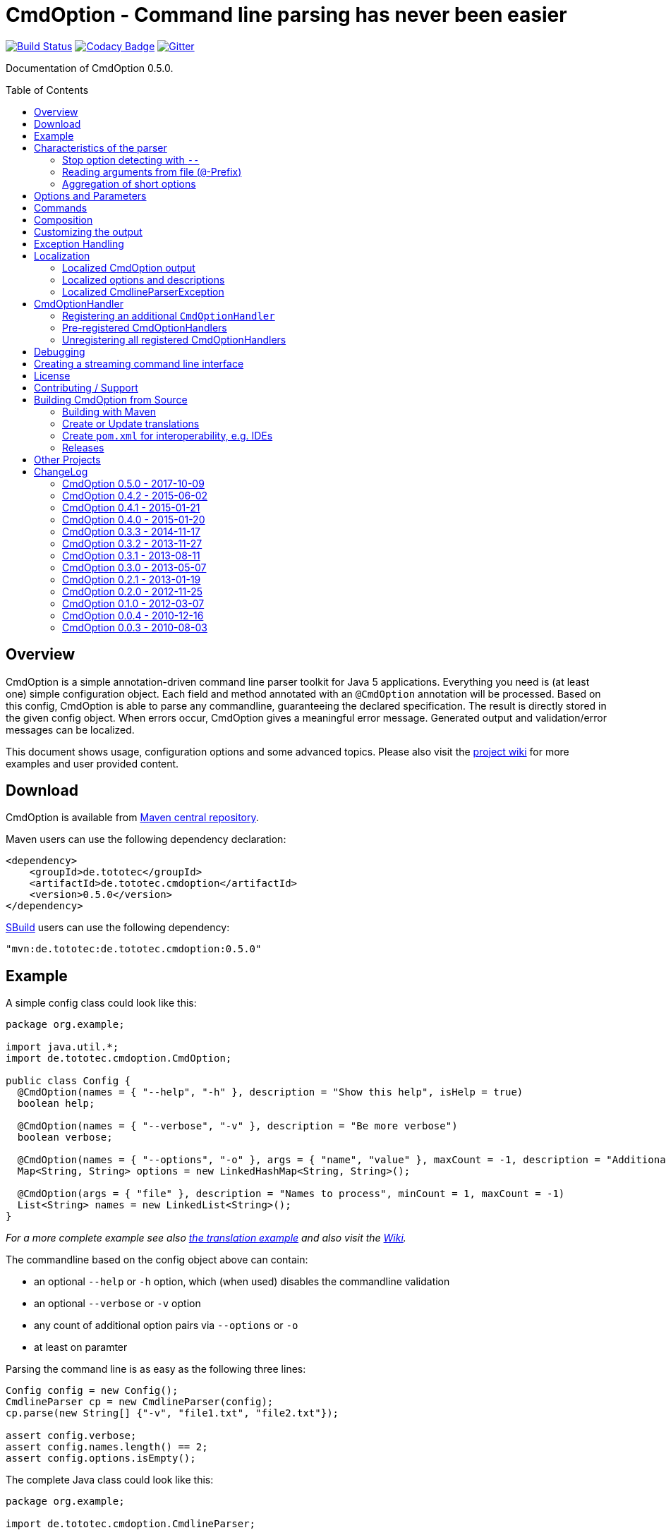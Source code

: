 = CmdOption - Command line parsing has never been easier
:toc:
:toc-placement: preamble
:currentversion: 0.5.0
:documentedVersion: 0.5.0
:githubUrl: https://github.com/ToToTec/CmdOption
:wikiUrl:  {githubUrl}/wiki
:gitterUrl: https://gitter.im/ToToTec/CmdOption

image:https://travis-ci.org/ToToTec/CmdOption.svg?branch=master["Build Status", link="https://travis-ci.org/ToToTec/CmdOption"]
image:https://www.codacy.com/project/badge/e3f730346034401281fa8e3fe4802afd["Codacy Badge", link="https://www.codacy.com/p/3189/dashboard"]
image:https://badges.gitter.im/Join%20Chat.svg["Gitter", link="https://gitter.im/ToToTec/CmdOption"]


Documentation of CmdOption {documentedVersion}.

== Overview

CmdOption is a simple annotation-driven command line parser toolkit for Java 5 applications.
Everything you need is (at least one) simple configuration object.
Each field and method annotated with an `@CmdOption` annotation will be processed.
Based on this config, CmdOption is able to parse any commandline, guaranteeing the declared specification.
The result is directly stored in the given config object.
When errors occur, CmdOption gives a meaningful error message.
Generated output and validation/error messages can be localized.

This document shows usage, configuration options and some advanced topics.
Please also visit the {wikiUrl}[project wiki] for more examples and user provided content.

== Download

CmdOption is available from http://search.maven.org/#search%7Cgav%7C1%7Cg%3A%22de.tototec%22%20AND%20a%3A%22de.tototec.cmdoption%22[Maven central repository].

Maven users can use the following dependency declaration:

[source,xml,subs="attributes,verbatim"]
----
<dependency>
    <groupId>de.tototec</groupId>
    <artifactId>de.tototec.cmdoption</artifactId>
    <version>{currentversion}</version>
</dependency>
----

http://sbuild.org[SBuild] users can use the following dependency:

[source,scala,subs="attributes"]
----
"mvn:de.tototec:de.tototec.cmdoption:{currentversion}"
----

== Example

A simple config class could look like this:

[source,java]
----
package org.example;

import java.util.*;
import de.tototec.cmdoption.CmdOption;

public class Config {
  @CmdOption(names = { "--help", "-h" }, description = "Show this help", isHelp = true)
  boolean help;

  @CmdOption(names = { "--verbose", "-v" }, description = "Be more verbose")
  boolean verbose;

  @CmdOption(names = { "--options", "-o" }, args = { "name", "value" }, maxCount = -1, description = "Additional options when processing names")
  Map<String, String> options = new LinkedHashMap<String, String>();

  @CmdOption(args = { "file" }, description = "Names to process", minCount = 1, maxCount = -1)
  List<String> names = new LinkedList<String>();
}
----

_For a more complete example see also link:#example-a-translation-via-properties-file[the translation example] and also visit the {wikiUrl}[Wiki]._

The commandline based on the config object above can contain:

* an optional `--help` or `-h` option, which (when used) disables the commandline validation
* an optional `--verbose` or `-v` option
* any count of additional option pairs via `--options` or `-o`
* at least on paramter

Parsing the command line is as easy as the following three lines:

[source,java]
----
Config config = new Config();
CmdlineParser cp = new CmdlineParser(config);
cp.parse(new String[] {"-v", "file1.txt", "file2.txt"});

assert config.verbose;
assert config.names.length() == 2;
assert config.options.isEmpty();
----

The complete Java class could look like this:

[source,java]
----
package org.example;

import de.tototec.cmdoption.CmdlineParser;

public class Main {
  public static void main(final String[] args) {
    final Config config = new Config();
    final CmdlineParser cp = new CmdlineParser(config);
    cp.setProgramName("myapp");

    // Parse the cmdline, only continue when no errors exist
    cp.parse(args);

    if (config.help) {
      cp.usage();
      System.exit(0);
    }

    // ...
  }
}
----

When invoked with the `--help` (or `-h`) option, you would see the following output:

----
Usage: myapp [options] [parameter]

Options:
  --help,-h                Show this help
  --options,-o name value  Additional options when processing names
  --verbose,-v             Be more verbose

Parameter:
  file  Names to process
----

== Characteristics of the parser

CmdOption processes the commandline arguments as a Java string array starting from the first element.
For each argument, it checks if is a know option or command name.
If it is a known option, it starts to parse that option. When the options defines itself arguments, it also parses these arguments.
If the found argumemt is detected as command, than CmdOptions switches into the command mode.
After CmdOption switched into command mode once, all succeeding arguments are only parsed into the scope of that command.

If the application supports parameters (non-options, declared with a `@CmdOption` annotation without a `names` parameter)
the parser will scan all commandline arguments that are not detected as options or commands into that parameter.

=== Stop option detecting with `--`

The special option `--` is supported, to stop CmdOption from parsing any succeeding argument as option or command.
That way, you can force succeeding argument to be parsed as parameters.
E.g. To delete a file with the name "-r" with the Unix tool `rm` you can use `rm -- -r`, otherwise `rm` would interpret `-r` as option but not as filename.

=== Reading arguments from file (`@`-Prefix)

You can also read some or all arguments from a file by writing `@` followed by the file path.
This can be useful in various situations including:

* re-use of same set of arguments
* arguments were generated by another tool
* to overcome some platform specific limits regarding the maximal length of the commandline

If desired, you can change the prefix with `CmdlineParser.setReadArgsFromFilePrefix(String)`.
The given string must be at least one character long.
With an empty string or `null` you can disable that feature completely.

=== Aggregation of short options

_By principle, CmdOption does not enforce any type of option format.
But nevertheless, the most common variants for Java applications are the Java-style options (starting with a single dash ("-")) and GNU-style options (long options starting with a double dash ("--") and short options starting with a single dash ("-"))._

_A typical convenience feature of GNU-style parsers is to support aggreated short options.
That means, instead of declaring each option separately as in `ls -l -a` you can write them as one `ls -la`.
You can do the same with CmdOption._

If you tell CmdOption which prefix starts a short option (an option with consists of only a single character after the prefix), CmdOption can parse all those option also when given in an aggreated way.
By default, this feature is disabled.

To enable aggregation of short options use `CmdlineParser.setAggregateShortOptionsWithPrefix(String)`.
An argument of `null` or the empty string disables this feature.

.Example for aggregated options
[source,java]
----
import de.tototec.cmdoption.CmdOption;
import de.tototec.cmdoption.CmdlineParser;

public class Config {
  @CmdOption(names = { "-f", "--file" }, args = { "FILE" })
  String file = null;

  @CmdOption(names = { "-l" })
  boolean formatLong = false;

  @CmdOption(names = { "-s", "--size" })
  boolean showSize = false;
}

public class Main {
  public static void main(String[] args) {
    final Config config = new Config();
    final CmdlineParser cp = new CmdlineParser(config);

    cp.setAggregateShortOptionsWithPrefix("-"); //<1>

    // demo of parsing aggregated options
    cp.parse(new String[] { "-lfs", "file.txt" });
    assert config.formatLong == true;
    assert "file.txt".equals(config.file);
    assert config.showSize == true;
  }
}
----
<1> This line enabled aggregation of short options starting with a dash ("-").

As you can see, aggregated short options can also have any number of arguments.

== Options and Parameters

The `@CmdOption` annotation can be used to declare fields and methods as options.

Attributes of the `@CmdOption` annotation:

* *names* : `String[]` - The names of this option. To declare the main parameter(s) leave this attribute unset (see below).
* *description* : `String` - The description of the option. If this option supports args, you can refer to the argument names with `{0}`, `{1}`, and so on.
* *args* : `String[]` - The arguments (their names) supported by this option. The count of arguments is used, to determite the option handler to use. The names are used in (validation) messages and the usage display.
* *minCount* : `int` - The minimal allowed count this option can be specified. Optional options have 0 here, which is the default.
* *maxCount* : `int` - The maximal allowed count this option can be specified. Use -1 to specify infinity. Default is 1.
* *handler* : `Class` - A class implementing the `CmdOptionHandler` interface to apply the parsed option to the annotated field or method. If this is not given, all handler registered for auto-detect will by tried in order.
* *isHelp* : `boolean` - Special marker, that this option is a help request. Typically, such an option is used to display a usage information to the user and exit. If such an option is parsed, validation will be disabled to allow help request even when the command line is incorrect.
* *hidden* : `boolean` - If `true`, do not show this option in the usage.
* *requires* : `String[]` - If this option is only valid in conjunction with other options, those required options should be declared here. _(Since 0.2.0)_
* *conflictsWith* : `String[]` - If this option can not be used in conjunction with an specific other option, those conflicting options should be declared here. _(Since 0.2.0)_

If a `@CmdOption` annotation without any names attribute is found, this option is treated as *main parameter(s)* of the command line interface. At most one field or method can be annotated as such. The main parameter option gets all command line arguments that are not parsed into any other option or command.

== Commands

CmdOption also supports the notion of *commands*. At most one command can be selected and supports itself options and main parameters. The `@CmdCommand` annotation can be used for classes.

Examples for tools that have command-style command line interfaces: http://git-scm.com/[git], http://subversion.apache.org/[subversion], http://neil.brown.name/blog/mdadm[mdadm], http://www.gentoo.org/[emerge/portage], http://sbuild.org/[SBuild], http://cmvn.tototec.de/[cmvn], ...

Attributes of the `@CmdCommand` annotation:

* *names*: `String[]` - The names of this command.
* *description*: `String` - The description of the command.
* *hidden*: `boolean` - If `true`, do not show this command in the usage.

When a command is parsed, all succeeding arguments are parsed into that command (its options, and parameter).
It is possible, to have options with the same name in different commands or in a command and the main program.
The position of that option decides, which handler is invoked: before the command it is treated as a main options, after the command, its treated as an option of that command.
If the main program support main parameters and also has commands, than the main parameters must be given before the command starts.

You can access the parsed command through the methods `getParsedCommandName()` or `getParsedCommandObject()` of class `CmdlineParser`.

It is possible, to define a *default command*, that is implicitly assumed when the user does not use a command explicitly.
When the commandline parser detects an else unknown option or parameter it will try to parse the rest of the command line as if the default command was issued.
You can set the default commend with `setDefaultCommandName()` or `setDefaultCommandClass()` of class `CmdlineParser`.

== Composition

The command line parser supports more that one config object. Each object annotated with `@CmdCommand` is treated as command, all other can contain options for the main program.

To use the same class (or even object) for common or shared options, e.g. to add a `--verbose` option to all commands, you can annotate the relevant field with `@CmdOptionDelegate`.

== Customizing the output

The class `CmdlineParser` has various methods to customize the behaviour and the output generated by the parser.

* *setProgramName(String)* - The name used in the usage display. If not specified, `<main class>` is used.
* *setAboutLine(String)* - Additional text displayed in the usage output.
* *usage()* - Format and print the usage display to STDOUT.
* *usage(PrintStream)* - Format and print the usage display to the given `PrintStream`.
* *setUsageFormatter(UsageFormatter2)* - Register a custom `UsageFormatter2` that is used to format the usage display. If not changed, the `DefaultUsageFormatter2` is used. Please note, that `DefaultUsageFormatter2` already has some configuration options on it's own which you should try first, before writing you own usage formatter implementation.

* *usage(StringBuilder)* - _DEPRECATED._ Just for backwards compatibility.
* *setUsageFormatter(UsageFormatter)* - _DEPRECATED._ Just for backwards compatibility.

== Exception Handling

The `parse` methods of `CmdlineParser` will throw a `CmdlineParserException` when the given cmdline contains validation errors.
Thus, you always can assume sane and proper initialized config object (according to the configuration).
If you don't catch the exception, the JVM typically prints the error message and a stack trace to the commandline.
Although helpful, it isn't always what you want to be shown to your users.

It is highly recommended to surround the call to the `parse` method with a try-catch-block and provide a sane error message and/or if you prefer so a details usage display.

.Example of sane and useful error handling
[source,java]
----
CmdlineParser cp = ...
try {
  cp.parse(args);
} catch (CmdlineParserException e) {
  System.err.println("Error: " + e.getMessage() + "\nRun myprogram --help for help.");
  // if you prefer, you can print the help screen directly here
  // cp.usage(System.err)
  System.exit(1);
}
----

== Localization

There are two source of messages, that needs localization. Those from CmdOption itself like error and validation messages, and those, provided by the user of the CmdOption toolkit.

=== Localized CmdOption output

CmdOption itself supports localized output.
The JVM default locale (country, language, variant) is used.

Currently, CmdOption comes with the following languages:

* English (via source code)
* German (via included translation)

If you want to translate CmdOption into another language, we apreciate your contribution!
See section <<CreateOrUpdateTranslations>> for details.

=== Localized options and descriptions

CmdOption also supports the translation of the user-provided strings. Those strings are:

* The AboutLine (`CmdlineParser.setAboutLine()`)
* The option descriptions (`@CmdOption(description="..")`)
* The command descriptions (`@CmdCommand(description="..")`)
* The argument names of an option (`@CmdOption(args={..})`)
* The main parameter names (`@CmdOption(args={})`)

If you provide a `ResourceBundle`, CmdOption will use that bundle to translate your messages.
The JVM default locale is used.

You can either create the `ResourceBundle` yourself and set it into the CmdlineParser (`setResourceBundle(ResourceBundle)`), or you can tell the CmdlineParser the name for the message catalog and the classloader (`setResourceBundle(String,ClassLoader)`), that should be used to access the message catalog.

=== Localized CmdlineParserException

The `CmdlineParserException` which is thrown by CmdOption when some error or validation issue occurs contains the error message in both the localized and the non-localized form.
If you want to display the localized error message, please use `CmdlineParserException.getLocalizedMessage()`.

==== Example: A translation via Properties file

.File: org/example/Main.java
[source,java]
----
package org.example;

import java.util.*;
import de.tototec.cmdoption.*;

public class Main {

  public static class Config {
    @CmdOption(names = {"--help", "-h"}, description = "Show this help.", isHelp = true)
    public boolean help;

    @CmdOption(names = {"--verbose", "-v"}, description = "Be more verbose.")
    private boolean verbose;

    @CmdOption(names = {"--options", "-o"}, args = {"name", "value"}, maxCount = -1,
      description = "Additional options when processing names.")
    private final Map<String, String> options = new LinkedHashMap<String, String>();

    @CmdOption(args = {"file"}, description = "Names to process.", minCount = 1, maxCount = -1)
    private final List<String> names = new LinkedList<String>();
  }

  public static void main(String[] args) {
    Config config = new Config();
    CmdlineParser cp = new CmdlineParser(config);
    cp.setResourceBundle(Main.class.getPackage().getName() + ".Messages", Main.class.getClassLoader());
    cp.setProgramName("myprogram");
    cp.setAboutLine("Example names processor v1.0");

    try {
      cp.parse(args);
    } catch (CmdlineParserException e) {
      System.err.println("Error: " + e.getLocalizedMessage() + "\nRun myprogram --help for help.");
      System.exit(1);
    }

    if (config.help) {
      cp.usage();
      System.exit(0);
    }

    // ...
  }
}
----

We will use a properties files to provide the translations into German.

.File: org/example/Messages_de.properties
[source,properties]
----
Show\ this\ help.=Zeigt diese Hilfe an.
Be\ more\ verbose.=Sei ausf\u00fchrlicher.
Additional\ options\ when\ processing\ names=Zus\u00e4tzliche Optionen bei der Namensverarbeitung.
Names\ to\ process=Zu verarbeitende Namen.
Example\ names\ processor\ v1.0=Beispiel Namensprozessor v1.0
name=Name
value=Wert
----

.Output of the program without any locale:
----
% LC_ALL=C java -jar myprogram --help
Example names processor v1.0

Usage: myprogram [options] [parameter]

Options:
  --help,-h                Show this help.
  --options,-o name value  Additional options when processing names.
  --verbose,-v             Be more verbose.

Parameter:
  file  Names to process.
----

.Output of the program in a German environment:
----
% java -jar myprogram --help
Beispiel Namensprozessor v1.0

Aufruf: myprogram [Optionen] [Parameter]

Optionen:
  --help,-h                Zeigt diese Hilfe an.
  --options,-o Name Wert   Zusätzliche Optionen bei der Namensverarbeitung.
  --verbose,-v             Sei ausführlicher.

Parameter:
  file  Zu verarbeitende Namen.
----

== CmdOptionHandler

CmdOption supports field and method access.
The set of supported types and method signatures is not hardcoded, but determined by the registered `CmdOptionHandler` s.
CmdOption comes with some ready-to-use `CmdOptionsHandler` s.
You can find these in the `de.tototec.cmdoption.handler` package.

By default, a well-choosen set of `CmdOptionsHandler` s is already registered, making a good start for most usage scenarios.
To customize the behavoir of CmdOption, one has some options:

* Write and register additional `CmdOptionHandler` s
* if necessary, unregister all handlers before registering
* Explicitly select a specific `CmdOptionHandler` in the `@CmdOption`-Annotation (which needs to have a default constructor)

Please note, that newly registered `CmdOptionHandler` s will only have an effect for configuration objects that are added after the handler was registered.
That means, when you want to parse your config with a special set of `CmdOptionHandler` s, you should register them _before_ you add your config object.
In this case, you cannot use the convenience constructor of `CmdlineParser` that accepts your config objects, but you need to use the default constructor and add your config objects with `CmdlineParser.addObject(Object...)`.

.Example:
[source,java]
----
Config config = new Config();

CmdlineParser cp = new CmdlineParser(/* do not add the config here */);
cp.unregisterAllHandler();
cp.registerHandler(new SpecialHandler());
// ...

// now we can add the config
cp.addObject(config);
----

=== Registering an additional `CmdOptionHandler`

[source,java]
----
CmdlineParser cp = new CmdlineParser();
cp.registerHandler(new MyOptionHandler());
----

The order of registered handlers is important.
The first handler, that will match a declared field or method, will be used to parse it.
To explicitly force a specific handler, use the `handler` parameter of the `@CmdOption` annotation: `@CmdOption(handler = TheSpecificHandler.class)`.

=== Pre-registered CmdOptionHandlers

At construction time CmdlineParser pre-registeres various handlers (see `CmdlineParser.defaultHandlers()`):

[source,java]
----
public List<CmdOptionHandler> defaultHandlers() {
    return Arrays.asList(
        new BooleanOptionHandler(),     // <1>
        new BooleanHandler(),           // <2>
        new StringFieldHandler(),       // <3>
        new PutIntoMapHandler(),        // <4>
        new AddToCollectionHandler(),   // <5>
        new StringMethodHandler(),      // <6>
        new LongHandler(),              // <7>
        new IntegerHandler(),           // <8>
        new EnumHandler());             // <9>
    }
}
----

<1> link:de.tototec.cmdoption/src/main/java/de/tototec/cmdoption/handler/BooleanOptionHandler.java[`BooleanOptionHandler`] --
Apply an zero-arg option to an `Boolean` or `boolean` field.
If the option is present, the field will be evaluated to `true`.
<2> link:de.tototec.cmdoption/src/main/java/de/tototec/cmdoption/handler/BooleanHandler.java[`BooleanHandler`] --
Apply an one-arg option to a `Boolean` or `boolean` field or method.
Evaluates the argument to `true` if it is `"true"`, `"on"` or `"1"`.
<3> link:de.tototec.cmdoption/src/main/java/de/tototec/cmdoption/handler/StringFieldHandler.java[`StringFieldHandler`] --
Apply an one-arg option to a field of type `String`.
<4> link:de.tototec.cmdoption/src/main/java/de/tototec/cmdoption/handler/PutIntoMapHandler.java[`PutIntoMapHandler`] --
Apply an two-arg option to an mutable `Map`.
<5> link:de.tototec.cmdoption/src/main/java/de/tototec/cmdoption/handler/AddToCollectionHandler.java[`AddToCollectionHandler`] --
Add an one-arg option argument to a mutable collection of `String`s.
<6> link:de.tototec.cmdoption/src/main/java/de/tototec/cmdoption/handler/StringMethodHandler.java[`StringMethodHandler`] --
Apply an _n_-arg option to a (setter) method with _n_ parameters of type `String`.
<7> link:de.tototec.cmdoption/src/main/java/de/tototec/cmdoption/handler/LongHandler.java[`LongHandler`] --
Apply an one-arg option to a `Long` or `long` field or method.
<8> link:de.tototec.cmdoption/src/main/java/de/tototec/cmdoption/handler/LongHandler.java[`LongHandler`] --
Apply an one-arg option to a `Integer` or `int` field or method.
<9> link:de.tototec.cmdoption/src/main/java/de/tototec/cmdoption/handler/EnumHandler.java[`EnumHandler`] --
Parse a Sting to a Enum of the expected type and applies it to a field or a one-arg method.
The `Enum.valueOf` method is used.



=== Unregistering all registered CmdOptionHandlers

To unregister all `CmdOptionHandler` s, even the pre-registered ones, you can invoke `CmdlineParser.unresgisterAllHandler()`.

[source,java]
----
CmdlineParser cp = new CmdlineParser();
cp.unregisterAllHandler();
----

You can also access all pre-registered `CmdOptionHandler` s via `CmdlineParser.defaultHandlers()`.
This can be useful e.g. to "inject" some handlers before the default ones:

[source,java]
----
CmdlineParser cp = new CmdlineParser();
cp.unregisterAllHandlers();
cp.registerHandler(new MyHighPrioHandler());
for(final CmdOptionHandler handler: cp.defaultHandlers()) {
  cp.registerHandler(handler);
}
----

== Debugging

CmdOption has a fairly detailed set of error messages, that will be thrown as `CmdlineParserException`.

When CmdOption detects the presence of a SLF4J Logger, it will use it to log its internals.
If no such logger is found on the classpath, CmdOption falls back to log to Java's logging API (Java Util Logging).
If both logging output is not available to you, you can still gather some information about what goes on under the hood by using the special command line option `--CMDOPTION_DEBUG`.
When used, CmdOption will display detailed information about the found configurations and the parsing process.
This might help to understand issues further.
In most cases, this will help you to resolve your issues. Of course, you can disable this functionality with `CmdlineParser.setDebugModeAllowed(false)`.

If you have issues you can not solve, do not hessitate to https://github.com/ToToTec/CmdOption/issues/new[open a support ticket] or search for other (open) issues in the {githubUrl}/issues[CmdOption ticket system].
You can also start a chat in our {gitterUrl}[Gitter room].

== Creating a streaming command line interface

Normally, CmdOption parses a complete command line, populates the config object(s) and ensures, that the config is valid, according to the configuration.
Only, if the config is checked and ok, the parse method returns normally.

In some cases, a streaming command line interface is more appropriate than the typical static approach.
In a streaming command line interface each option and parameter is immediatly evaluated before the next option or parameter is read.
The next allowed option/parameter often depends on the previously parsed one.
An example for an program with a streaming command line interface is http://www.bunkus.org/videotools/ogmtools/[ogmtools/ogmmerge].

Creating such a streaming command line parsers is very easy with CmdOption.
Of course, most context sensitive validation must be handled by the application itself.
You have to add the `@CmdOption` annotation to methods instead of fields.
The arguments of that options, if any, must match the arguments of that method.
In the body of such a method the option can now immediatly processed.
Typically, minCount and maxCount of the options are unconstrained, as the validity is dependent on the context.

[[License]]
== License

CmdOption is developed and released under the *Apache License, Version 2*.

== Contributing / Support

Your contributions are much apreciated and are assumed to be published under the terms of the <<License, project license>> if not stated otherwise.

If you found a bug or have a feature request, please open a {githubUrl}/issues[new issue on GitHub].
We also accept pull requests.

You can also use our {gitterUrl}[Chat on Gitter.im] for discussions and questions.

If you want to show appreciation for the project, please "star" it on {githubUrl}[GitHub].
That helps me setting my priorities.

== Building CmdOption from Source

=== Building with Maven

CmdOption is build with https://maven.apache.org[Apache Maven 3] and the https://github.com/takari/polyglot-maven#overview[polyglot-scala extension].

Maven 3.5 is recommended. You also need GNU Gettext installed.

.Build CmdOption from source
----
mvn clean install
----

The built JAR file can be found under `de.tototec.cmdoption/target/de.tototec.cmdoption-{currentversion}.jar`.


[[CreateOrUpdateTranslations,Create or Update translations]]
=== Create or Update translations

You want to create a new or update an existing translation?

CmdOption uses GNU Gettext.
The translations for the currently supported languages are located under `src/main/po`.
The message catalog template will be extracted in the compile phase (`mvn clean compile`) and is located under `target/po/messages.pot` and can be used as template for a new language.

To update all translation files under `src/main/po` use the following Maven command:

.Updating translations with extracted strings
----
mvn antrun:run@update-translations
----

After that, edit the updated translation files and update the fuzzy or newly added messages.
The `*.po` files are just normal text files, so you can use any editor you want.
Using a special po-Editor like e.g. https://poedit.net/[Poedit] might add additional convenience.

If you updated or added a translation, please open a {githubUrl}/pulls[pull-request] with the new translation.
Your contribution is greatly apreciated!


=== Create `pom.xml` for interoperability, e.g. IDEs

To generate the `pom.xml` use hte `gen-pom-xml` profile.

.Creating `pom.xml` files
----
mvn -Pgen-pom-xml initialize
----

.Deleting generated `pom.xml` files
----
mvn -Pgen-pom-xml clean
----


=== Releases

To build and deploy new release use the `deploy-maven-central.sh` script.

Before cutting a new release, you should ensure/do:

* All tests have to pass!
* Update version (at least remove `-SNAPSHOT` suffix)
* Update Changelog in this `README.adoc` (add changes, add proper version and date)
* Create a git tag
* run the deploy script `deploy-maven-central.sh`
* Stage and release repository in Sonatype Nexus (https://oss.sonatype.org/index.html#stagingRepositories)
* Update version (increment and add `-SNAPSHOT` suffix)

== Other Projects

Have a look at some other projects I'm involved with:

* https://github.com/domino-osgi/domino[Domino] - OSGi dynamics made easy with a Scala DSL
* https://github.com/lefou/LambdaTest/[Lambda Test] - Lambda-enabled functional testing on top of JUnit or TestNG
* https://github.com/ToToTec/de.tototec.utils.functional[Functional Utils] - Functional Utility Classes for working with Java 5+
* http://sbuild.org[SBuild] - A Scala-based build tool

== ChangeLog

=== CmdOption 0.5.0 - 2017-10-09

* Added new LongHandler which support Long and long fields and setter method.
* New `UsageFormatter2` interface that accepts a `PrintStream` and default implementation `DefaultUsageFormatter2`.
* Deprecated interface `UsageFormatter` and methods `CmdlineParser.usage(StringBuilder)` and CmdlineParser.setUsageFormatter(UsageFormatter)
* Use Polyglot Maven (Scala) as build system
* Added support for aggregated short options via new method `CmdlineParser.setAggregateShortOptionsWithPrefix(String)`

=== CmdOption 0.4.2 - 2015-06-02

* Added new EnumHandler which support parsing of enum values into Java enums.
* Added CmdlineParser.defaultHandlers() which can be overriden to customize
  the set of applied default handlers.

=== CmdOption 0.4.1 - 2015-01-21

* Fixed message converter/formatter for JUL logger that resulted in garbage
  log messages when no SLF4J API is detected.

=== CmdOption 0.4.0 - 2015-01-20

* Fixed a bug where some options are silently ignored (if declared as final
  field).
* Detect matching CmdOptionHandlers in scanning phase. This results in proper
  detection of missing handlers / unsupported fields/types. Also there will be
  no surprises depending on the given arguments.
* Added support to read commandline arguments from file(s) with `@`-syntax.
* Usage formatter now, by default, tries to detect the line length of the
  terminal (under Linux and probably Mac OSX).
* Various internal refactorings.
* Fixed support for config classes in the default package.
* Fallback to java.util.logging if SLF4J is not detected.

=== CmdOption 0.3.3 - 2014-11-17

* Detect and report annotations on final fields
* Use a logging framework if one is available on the classpath
* Support placeholder for args in option descriptions, including their
  translations (if any)

=== CmdOption 0.3.2 - 2013-11-27

* Improved debug output.
* Fixed a visibility bug and made class OptionHandle public.
* Added some JavaDoc.

=== CmdOption 0.3.1 - 2013-08-11

* Added new IntegerHandler which supports Integer and int fields and methods.
* Added the line length as new constructor parameter of DefaultUsageFormatter.
* Improved debug output.

=== CmdOption 0.3.0 - 2013-05-07

* Added support for inherited fields and methods.
* Added new BooleanHandler, which replaces BooleanFieldHandler, but also
  handles methods.
* Changed SBuild-driven test runner to scalatest, for better commandline
  output.
* Added more unit tests.
* Added Changelog.

=== CmdOption 0.2.1 - 2013-01-19

* Parameter names of options (args) can be translated.

=== CmdOption 0.2.0 - 2012-11-25

* Localizated output of error and validation messages.
* Localization support for user provided configuration.
* Added new attribute requires to @CmdOption annotation.
* Added new attribute conflictsWith to @CmdOption annotation.
* Added user provided "AboutLine" to generated formatted usage output.
* New handler for parsing URLs.
* Extended OptionHandler API. The applyParams method has now an additionally
  parameter containing the name of the parsed option.
* Changed UsageFormatter API.
* Migrated build system to SBuild.
* Updated documentation.

=== CmdOption 0.1.0 - 2012-03-07

* CmdOption is now located in package de.tototec.cmdoption. The previous
  package was de.tobiasroeser.cmdoption.
* No hardcoded option format - In cmdoption-0.0.4 and before you could give
  one long parameter (inplicitly starting with a "--") and a short option
  (starting with one "-"). Since version 0.1.0 you are no longer limited in
  format and count, just use the names argument of CmdOption annotation.
  Remember, to include the hyphen(s) in the name, as those are no longer
  implicit.
* The Parser class is now CmdlineParser - The old one CmdOptionParser no longer
  exists.
* Support for commands - When CmdOption detects a command, all subsequent
  arguments are parsed into that command exclusivly.
* External UsageFormatter - You have the full control over the appearance of
  the usage/help.

=== CmdOption 0.0.4 - 2010-12-16

=== CmdOption 0.0.3 - 2010-08-03
